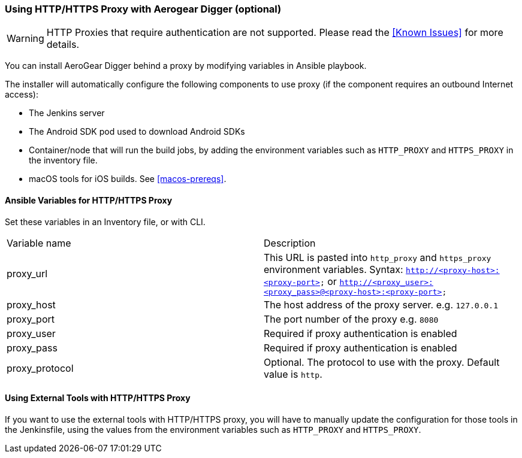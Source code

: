 [[using-http-proxy]]
=== Using HTTP/HTTPS Proxy with Aerogear Digger (optional)

WARNING: HTTP Proxies that require authentication are not supported.
Please read the <<Known Issues>> for more details.

You can install AeroGear Digger behind a proxy by modifying variables in Ansible playbook.

The installer will automatically configure the following components to use proxy (if the component requires an outbound Internet access):

* The Jenkins server
* The Android SDK pod used to download Android SDKs
* Container/node that will run the build jobs, by adding the environment variables such as `HTTP_PROXY` and `HTTPS_PROXY` in the inventory file. 
* macOS tools for iOS builds. See <<macos-prereqs>>.

==== Ansible Variables for HTTP/HTTPS Proxy

Set these variables in an Inventory file, or with CLI.

|===
| Variable name | Description
| proxy_url
| This URL is pasted into `http_proxy` and `https_proxy` environment variables. Syntax: `http://<proxy-host>:<proxy-port>` or `http://<proxy_user>:<proxy_pass>@<proxy-host>:<proxy-port>`
| proxy_host
| The host address of the proxy server. e.g. `127.0.0.1`
| proxy_port
| The port number of the proxy e.g. `8080`
| proxy_user
| Required if proxy authentication is enabled
| proxy_pass
| Required if proxy authentication is enabled
| proxy_protocol
| Optional. The protocol to use with the proxy. Default value is `http`.
|===


==== Using External Tools with HTTP/HTTPS Proxy

If you want to use the external tools with HTTP/HTTPS proxy, you will have to manually update the configuration for those tools in the Jenkinsfile, using the values from the environment variables such as `HTTP_PROXY` and `HTTPS_PROXY`.